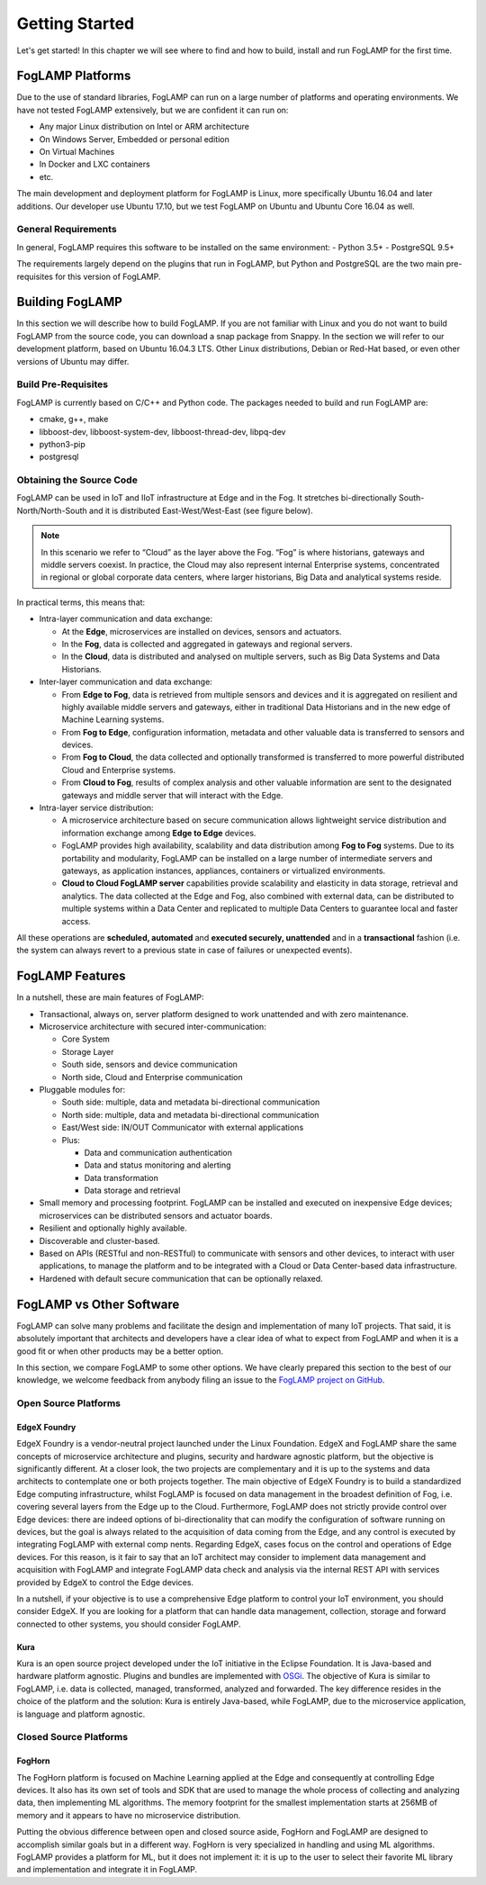 .. Getting Started describes how to build and install FogLAMP

.. Images
.. |foglamp_all_round| image:: images/foglamp_all_round_solution.jpg

.. Links
.. _FogLAMP project on GitHub: https://github.com/foglamp/FogLAMP/issues


***************
Getting Started
***************

Let's get started! In this chapter we will see where to find and how to build, install and run FogLAMP for the first time.


FogLAMP Platforms
=================

Due to the use of standard libraries, FogLAMP can run on a large number of platforms and operating environments. We have not tested FogLAMP extensively, but we are confident it can run on:

- Any major Linux distribution on Intel or ARM architecture
- On Windows Server, Embedded or personal edition
- On Virtual Machines
- In Docker and LXC containers
- etc.

The main development and deployment platform for FogLAMP is Linux, more specifically Ubuntu 16.04 and later additions. Our developer use Ubuntu 17.10, but we test FogLAMP on Ubuntu and Ubuntu Core 16.04 as well. 


General Requirements
--------------------

In general, FogLAMP requires this software to be installed on the same environment:
- Python 3.5+
- PostgreSQL 9.5+

The requirements largely depend on the plugins that run in FogLAMP, but Python and PostgreSQL are the two main pre-requisites for this version of FogLAMP.


Building FogLAMP
================

In this section we will describe how to build FogLAMP. If you are not familiar with Linux and you do not want to build FogLAMP from the source code, you can download a snap package from Snappy.
In the section we will refer to our development platform, based on Ubuntu 16.04.3 LTS. Other Linux distributions, Debian or Red-Hat based, or even other versions of Ubuntu may differ.


Build Pre-Requisites
--------------------

FogLAMP is currently based on C/C++ and Python code. The packages needed to build and run FogLAMP are:

- cmake, g++, make
- libboost-dev, libboost-system-dev, libboost-thread-dev, libpq-dev
- python3-pip
- postgresql



Obtaining the Source Code
-------------------------


FogLAMP can be used in IoT and IIoT infrastructure at Edge and in the Fog.
It stretches bi-directionally South-North/North-South and it is distributed
East-West/West-East (see figure below).

|foglamp_all_round|

.. note:: In this scenario we refer to “Cloud” as the layer above the Fog. “Fog” is where historians, gateways and middle servers coexist. In practice, the Cloud may also represent internal Enterprise systems, concentrated in regional or global corporate data centers, where larger historians, Big Data and analytical systems reside.

In practical terms, this means that:

- Intra-layer communication and data exchange:

  - At the **Edge**, microservices are installed on devices, sensors and actuators. 
  - In the **Fog**, data is collected and aggregated in gateways and regional servers.
  - In the **Cloud**, data is distributed and analysed on multiple servers, such as Big Data Systems and Data Historians.

- Inter-layer communication and data exchange:

  - From **Edge to Fog**, data is retrieved from multiple sensors and devices and it is aggregated on resilient and highly available middle servers and gateways, either in traditional Data Historians and in the new edge of Machine Learning systems.
  - From **Fog to Edge**, configuration information, metadata and other valuable data is transferred to sensors and devices.
  - From **Fog to Cloud**, the data collected and optionally transformed is transferred to more powerful distributed Cloud and Enterprise systems. 
  - From **Cloud to Fog**, results of complex analysis and other valuable information are sent to the designated gateways and middle server that will interact with the Edge.

- Intra-layer service distribution:

  - A microservice architecture based on secure communication allows lightweight service distribution and information exchange among **Edge to Edge** devices.
  - FogLAMP provides high availability, scalability and data distribution among **Fog to Fog** systems. Due to its portability and modularity, FogLAMP can be installed on a large number of intermediate servers and gateways, as application instances, appliances, containers or virtualized environments.
  - **Cloud to Cloud FogLAMP server** capabilities provide scalability and elasticity in data storage, retrieval and analytics. The data collected at the Edge and Fog, also combined with external data, can be distributed to multiple systems within a Data Center and replicated to multiple Data Centers to guarantee local and faster access.

All these operations are **scheduled, automated** and **executed securely, unattended** and in a **transactional** fashion (i.e. the system can always revert to a previous state in case of failures or unexpected events).


FogLAMP Features
================

In a nutshell, these are main features of FogLAMP:

- Transactional, always on, server platform designed to work unattended and with zero maintenance.
- Microservice architecture with secured inter-communication:

  - Core System
  - Storage Layer
  - South side, sensors and device communication
  - North side, Cloud and Enterprise communication

- Pluggable modules for:

  - South side: multiple, data and metadata bi-directional communication
  - North side: multiple, data and metadata bi-directional communication
  - East/West side: IN/OUT Communicator with external applications
  - Plus:

    - Data and communication authentication
    - Data and status monitoring and alerting
    - Data transformation
    - Data storage and retrieval

- Small memory and processing footprint. FogLAMP can be installed and executed on inexpensive Edge devices; microservices can be distributed sensors and actuator boards.
- Resilient and optionally highly available.
- Discoverable and cluster-based.
- Based on APIs (RESTful and non-RESTful) to communicate with sensors and other devices, to interact with user applications, to manage the platform and to be integrated with a Cloud or Data Center-based data infrastructure.
- Hardened with default secure communication that can be optionally relaxed.


FogLAMP vs Other Software
=========================

FogLAMP can solve many problems and facilitate the design and implementation of many IoT projects. That said, it is absolutely important that architects and developers have a clear idea of what to expect from FogLAMP and when it is a good fit or when other products may be a better option.

In this section, we compare FogLAMP to some other options. We have clearly prepared this section to the best of our knowledge, we welcome feedback from anybody filing an issue to the `FogLAMP project on GitHub`_.


Open Source Platforms
---------------------

EdgeX Foundry
^^^^^^^^^^^^^

EdgeX Foundry is a vendor-neutral project launched under the Linux Foundation.  EdgeX and FogLAMP share the same concepts of microservice architecture and plugins, security and hardware agnostic platform, but the objective is significantly different. 
At a closer look, the two projects are complementary and it is up to the systems and data architects to contemplate one or both projects together. The main objective of EdgeX Foundry is to build a standardized Edge computing infrastructure, whilst FogLAMP is focused on data management in the broadest definition of Fog, i.e. covering several layers from the Edge up to the Cloud. Furthermore, FogLAMP does not strictly provide control over Edge devices: there are indeed options of bi-directionality that can modify the configuration of software running on devices, but the goal is always related to the acquisition of data coming from the Edge, and any control is executed by integrating FogLAMP with external comp nents. Regarding EdgeX, cases focus on the control and operations of Edge devices. For this reason, is it fair to say that an IoT architect may consider to implement data management and acquisition with FogLAMP and integrate FogLAMP data check and analysis via the internal REST API with services provided by EdgeX to control the Edge devices.

In a nutshell, if your objective is to use a comprehensive Edge platform to control your IoT environment, you should consider EdgeX. If you are looking for a platform that can handle data management, collection, storage and forward connected to other systems, you should consider FogLAMP.


Kura
^^^^

Kura is an open source project developed under the IoT initiative in the Eclipse Foundation. It is Java-based and hardware platform agnostic. Plugins and bundles are implemented with `OSGi <https://www.osgi.org/>`_. The objective of Kura is similar to FogLAMP, i.e. data is collected, managed, transformed, analyzed and forwarded. The key difference resides in the choice of the platform and the solution: Kura is entirely Java-based, while FogLAMP, due to the microservice application, is language and platform agnostic.


Closed Source Platforms
-----------------------

FogHorn
^^^^^^^

The FogHorn platform is focused on Machine Learning applied at the Edge and consequently at controlling Edge devices. It also has its own set of tools and SDK that are used to manage the whole process of collecting and analyzing data, then implementing ML algorithms. The memory footprint for the smallest implementation starts at 256MB of memory and it appears to have no microservice distribution. 

Putting the obvious difference between open and closed source aside, FogHorn and FogLAMP are designed to accomplish similar goals but in a different way. FogHorn is very specialized in handling and using ML algorithms. FogLAMP provides a platform for ML, but it does not implement it: it is up to the user to select their favorite ML library and implementation and integrate it in FogLAMP.

